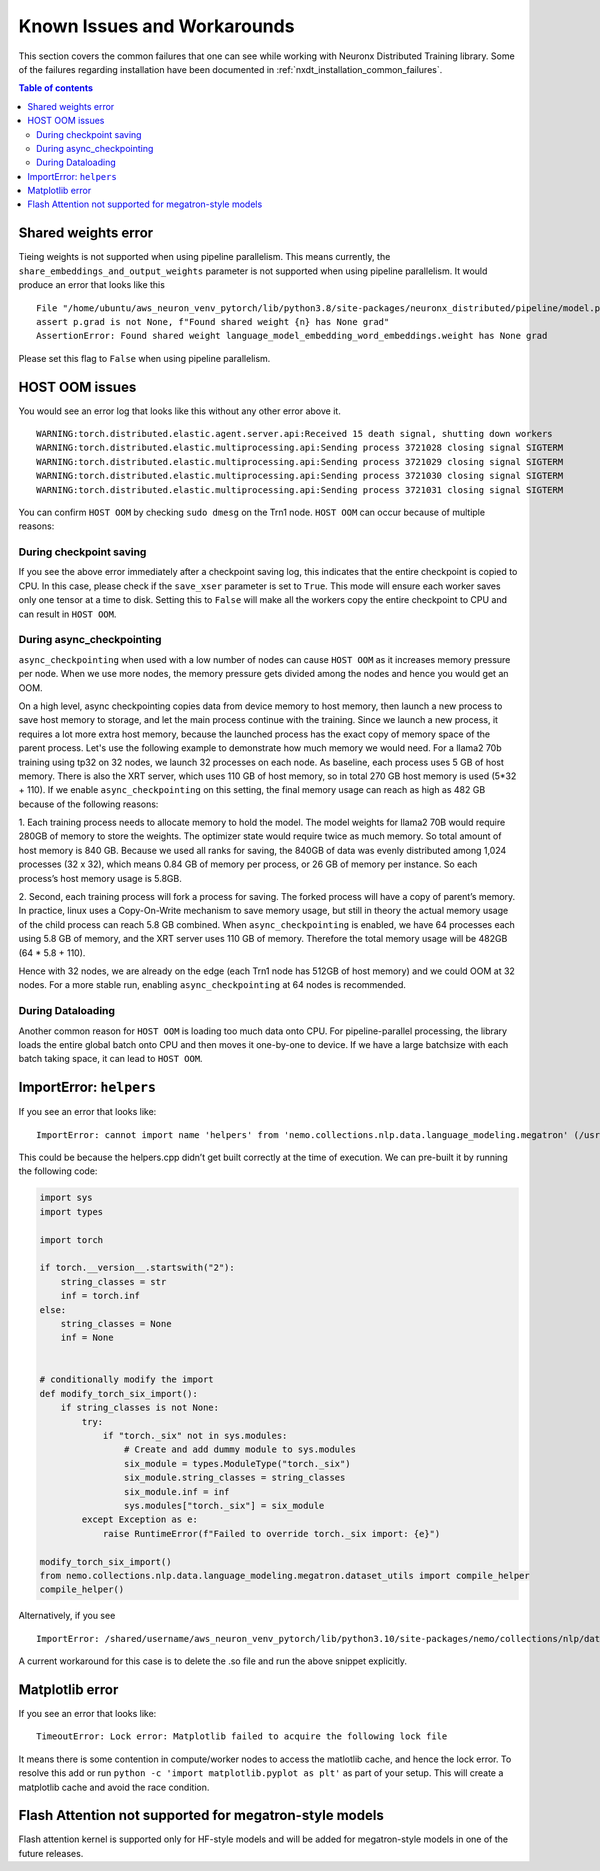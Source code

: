 .. _nxdt_known_issues:

Known Issues and Workarounds
============================

This section covers the common failures that one can see while working with Neuronx Distributed Training library.
Some of the failures regarding installation have been documented in :ref:`nxdt_installation_common_failures`.

.. contents:: Table of contents
   :local:
   :depth: 2

Shared weights error
--------------------

Tieing weights is not supported when using pipeline parallelism.
This means currently, the ``share_embeddings_and_output_weights`` parameter is not supported when using pipeline
parallelism. It would produce an error that looks like this

::

    File "/home/ubuntu/aws_neuron_venv_pytorch/lib/python3.8/site-packages/neuronx_distributed/pipeline/model.py", line 625, in _reduce_shared_weights
    assert p.grad is not None, f"Found shared weight {n} has None grad"
    AssertionError: Found shared weight language_model_embedding_word_embeddings.weight has None grad

Please set this flag to ``False`` when using pipeline parallelism.


HOST OOM issues
---------------

You would see an error log that looks like this without any other error above it.

::

    WARNING:torch.distributed.elastic.agent.server.api:Received 15 death signal, shutting down workers
    WARNING:torch.distributed.elastic.multiprocessing.api:Sending process 3721028 closing signal SIGTERM
    WARNING:torch.distributed.elastic.multiprocessing.api:Sending process 3721029 closing signal SIGTERM
    WARNING:torch.distributed.elastic.multiprocessing.api:Sending process 3721030 closing signal SIGTERM
    WARNING:torch.distributed.elastic.multiprocessing.api:Sending process 3721031 closing signal SIGTERM

You can confirm ``HOST OOM`` by checking ``sudo dmesg`` on the Trn1 node. ``HOST OOM`` can occur because of multiple
reasons:

During checkpoint saving
########################

If you see the above error immediately after a checkpoint saving log, this indicates that the entire checkpoint
is copied to CPU. In this case, please check if the ``save_xser`` parameter is set to ``True``. This mode will
ensure each worker saves only one tensor at a time to disk. Setting this to ``False`` will make all the workers
copy the entire checkpoint to CPU and can result in ``HOST OOM``.

During async_checkpointing
##########################

``async_checkpointing`` when used with a low number of nodes can cause ``HOST OOM`` as it increases memory pressure
per node. When we use more nodes, the memory pressure gets divided among the nodes and hence you would get an OOM.

On a high level, async checkpointing copies data from device memory to host memory, then launch a new process
to save host memory to storage, and let the main process continue with the training. Since we launch
a new process, it requires a lot more extra host memory, because the launched process has the exact copy of memory
space of the parent process. Let's use the following example to demonstrate how much memory we would need. For a llama2
70b training using tp32 on 32 nodes, we launch 32 processes on each node. As baseline, each process uses 5 GB of host
memory. There is also the XRT server, which uses 110 GB of host memory, so in total 270 GB host memory is used
(5*32 + 110). If we enable ``async_checkpointing`` on this setting, the final memory usage can reach as high as
482 GB because of the following reasons:

1. Each training process needs to allocate memory to hold the model. The model weights for llama2 70B would
require 280GB of memory to store the weights. The optimizer state would require twice as much memory. So total
amount of host memory is 840 GB. Because we used all ranks for saving, the 840GB of data was evenly distributed
among 1,024 processes (32 x 32), which means 0.84 GB of memory per process, or 26 GB of memory per instance. So
each process’s host memory usage is 5.8GB.

2. Second, each training process will fork a process for saving. The forked process will have a copy of parent’s
memory. In practice, linux uses a Copy-On-Write mechanism to save memory usage, but still in theory the actual memory
usage of the child process can reach 5.8 GB combined. When ``async_checkpointing`` is enabled, we have 64 processes
each using 5.8 GB of memory, and the XRT server uses 110 GB of memory. Therefore the total memory usage will be 482GB
(64 * 5.8 + 110).

Hence with 32 nodes, we are already on the edge (each Trn1 node has 512GB of host memory) and we could OOM at 32 nodes.
For a more stable run, enabling ``async_checkpointing`` at 64 nodes is recommended.


During Dataloading
##################

Another common reason for ``HOST OOM`` is loading too much data onto CPU. For pipeline-parallel processing, the
library loads the entire global batch onto CPU and then moves it one-by-one to device. If we have a large
batchsize with each batch taking space, it can lead to ``HOST OOM``.


ImportError: ``helpers``
------------------------

If you see an error that looks like:

::

    ImportError: cannot import name 'helpers' from 'nemo.collections.nlp.data.language_modeling.megatron' (/usr/local/lib/python3.8/dist-packages/nemo/collections/nlp/data/language_modeling/megatron/__init__.py)

This could be because the helpers.cpp didn’t get built correctly at the time of execution. We can pre-built it
by running the following code:

.. code-block:: python

    import sys
    import types

    import torch

    if torch.__version__.startswith("2"):
        string_classes = str
        inf = torch.inf
    else:
        string_classes = None
        inf = None


    # conditionally modify the import
    def modify_torch_six_import():
        if string_classes is not None:
            try:
                if "torch._six" not in sys.modules:
                    # Create and add dummy module to sys.modules
                    six_module = types.ModuleType("torch._six")
                    six_module.string_classes = string_classes
                    six_module.inf = inf
                    sys.modules["torch._six"] = six_module
            except Exception as e:
                raise RuntimeError(f"Failed to override torch._six import: {e}")

    modify_torch_six_import()
    from nemo.collections.nlp.data.language_modeling.megatron.dataset_utils import compile_helper
    compile_helper()


Alternatively, if you see

::

    ImportError: /shared/username/aws_neuron_venv_pytorch/lib/python3.10/site-packages/nemo/collections/nlp/data/language_modeling/megatron/helpers.cpython-310-x86_64-linux-gnu.so: file too short

A current workaround for this case is to delete the .so file and run the above snippet explicitly.

Matplotlib error
----------------

If you see an error that looks like:

::

    TimeoutError: Lock error: Matplotlib failed to acquire the following lock file

It means there is some contention in compute/worker nodes to access the matlotlib cache, and hence the lock error.
To resolve this add or run ``python -c 'import matplotlib.pyplot as plt'`` as part of your setup. This will
create a matplotlib cache and avoid the race condition.

Flash Attention not supported for megatron-style models
-------------------------------------------------------

Flash attention kernel is supported only for HF-style models and will be added for megatron-style models in one of
the future releases.
